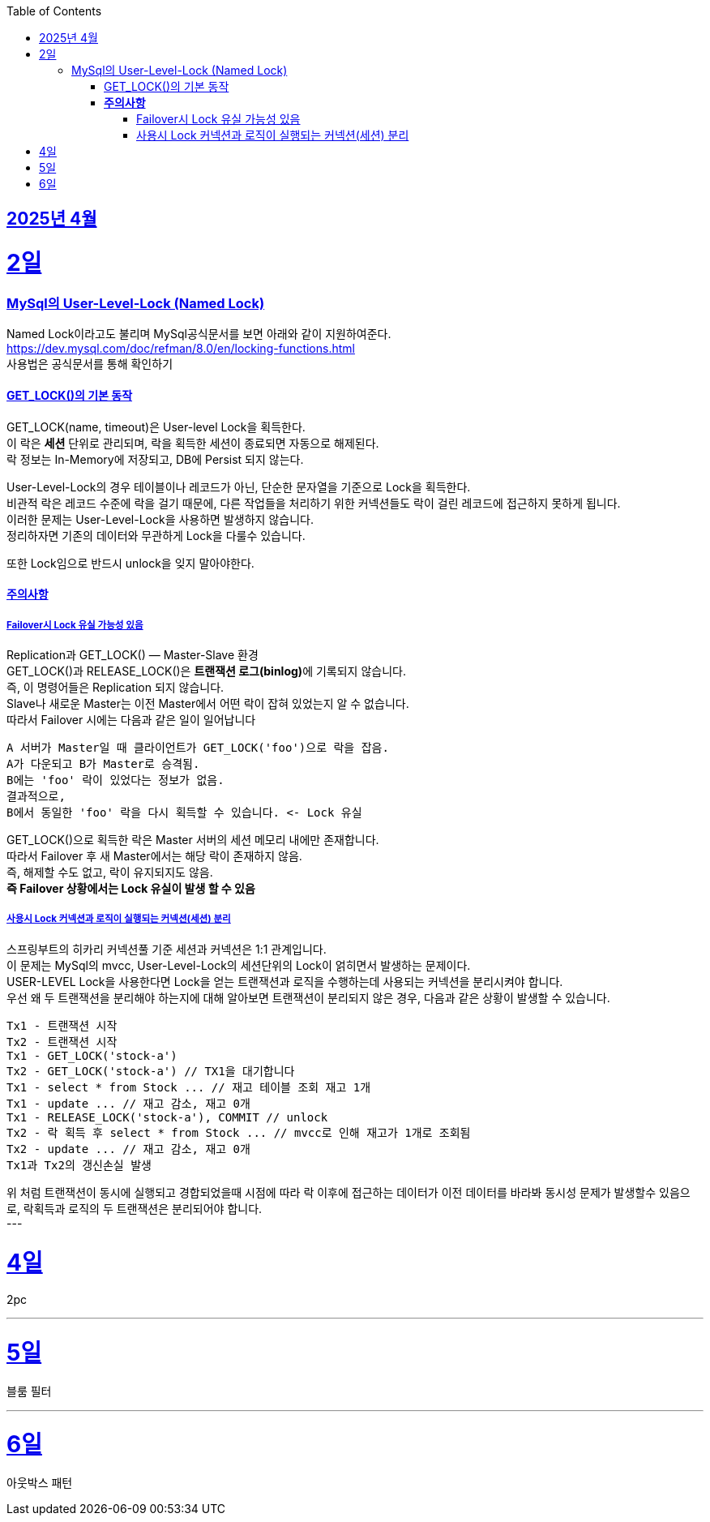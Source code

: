 // Metadata:
:description: Week I Learnt
:keywords: study, til, lwil
// Settings:
:doctype: book
:toc: left
:toclevels: 4
:sectlinks:
:icons: font
:hardbreaks:


[[section-202504]]
== 2025년 4월

[[section-202504-2일]]
2일
===
### MySql의 User-Level-Lock (Named Lock)
Named Lock이라고도 불리며 MySql공식문서를 보면 아래와 같이 지원하여준다.
https://dev.mysql.com/doc/refman/8.0/en/locking-functions.html
사용법은 공식문서를 통해 확인하기

#### GET_LOCK()의 기본 동작
GET_LOCK(name, timeout)은 User-level Lock을 획득한다.
이 락은 **세션** 단위로 관리되며, 락을 획득한 세션이 종료되면 자동으로 해제된다.
락 정보는 In-Memory에 저장되고, DB에 Persist 되지 않는다.

User-Level-Lock의 경우 테이블이나 레코드가 아닌, 단순한 문자열을 기준으로 Lock을 획득한다.
비관적 락은 레코드 수준에 락을 걸기 때문에, 다른 작업들을 처리하기 위한 커넥션들도 락이 걸린 레코드에 접근하지 못하게 됩니다.
이러한 문제는 User-Level-Lock을 사용하면 발생하지 않습니다.
정리하자면 기존의 데이터와 무관하게 Lock을 다룰수 있습니다.

또한 Lock임으로 반드시 unlock을 잊지 말아야한다.

#### **주의사항** 
##### Failover시 Lock 유실 가능성 있음

Replication과 GET_LOCK() — Master-Slave 환경
GET_LOCK()과 RELEASE_LOCK()은 **트랜잭션 로그(binlog)**에 기록되지 않습니다.
즉, 이 명령어들은 Replication 되지 않습니다.
Slave나 새로운 Master는 이전 Master에서 어떤 락이 잡혀 있었는지 알 수 없습니다.
따라서 Failover 시에는 다음과 같은 일이 일어납니다
```
A 서버가 Master일 때 클라이언트가 GET_LOCK('foo')으로 락을 잡음.
A가 다운되고 B가 Master로 승격됨.
B에는 'foo' 락이 있었다는 정보가 없음.
결과적으로,
B에서 동일한 'foo' 락을 다시 획득할 수 있습니다. <- Lock 유실
```
GET_LOCK()으로 획득한 락은 Master 서버의 세션 메모리 내에만 존재합니다.
따라서 Failover 후 새 Master에서는 해당 락이 존재하지 않음.
즉, 해제할 수도 없고, 락이 유지되지도 않음.
**즉 Failover 상황에서는 Lock 유실이 발생 할 수 있음**

##### 사용시 Lock 커넥션과 로직이 실행되는 커넥션(세션) 분리
스프링부트의 히카리 커넥션풀 기준 세션과 커넥션은 1:1 관계입니다.
이 문제는 MySql의 mvcc, User-Level-Lock의 세션단위의 Lock이 얽히면서 발생하는 문제이다.
USER-LEVEL Lock을 사용한다면 Lock을 얻는 트랜잭션과 로직을 수행하는데 사용되는 커넥션을 분리시켜야 합니다.
우선 왜 두 트랜잭션을 분리해야 하는지에 대해 알아보면 트랜잭션이 분리되지 않은 경우, 다음과 같은 상황이 발생할 수 있습니다.
```
Tx1 - 트랜잭션 시작
Tx2 - 트랜잭션 시작
Tx1 - GET_LOCK('stock-a')
Tx2 - GET_LOCK('stock-a') // TX1을 대기합니다
Tx1 - select * from Stock ... // 재고 테이블 조회 재고 1개
Tx1 - update ... // 재고 감소, 재고 0개
Tx1 - RELEASE_LOCK('stock-a'), COMMIT // unlock
Tx2 - 락 획득 후 select * from Stock ... // mvcc로 인해 재고가 1개로 조회됨
Tx2 - update ... // 재고 감소, 재고 0개
Tx1과 Tx2의 갱신손실 발생
```
위 처럼 트랜잭션이 동시에 실행되고 경합되었을때 시점에 따라 락 이후에 접근하는 데이터가 이전 데이터를 바라봐 동시성 문제가 발생할수 있음으로, 락획득과 로직의 두 트랜잭션은 분리되어야 합니다.
---

[[section-202504-4일]]
4일
===
2pc

---

[[section-202504-5일]]
5일
===
블룸 필터

---

[[section-202504-6일]]
6일
===
아웃박스 패턴
